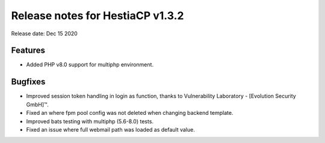 *********************************
Release notes for HestiaCP v1.3.2
*********************************

Release date: Dec 15 2020


########
Features
########

- Added PHP v8.0 support for multiphp environment.

########
Bugfixes
########

- Improved session token handling in login as function, thanks to Vulnerability Laboratory - [Evolution Security GmbH]™.
- Fixed an where fpm pool config was not deleted when changing backend template.
- Improved bats testing with multiphp (5.6-8.0) tests.
- Fixed an issue where full webmail path was loaded as default value.